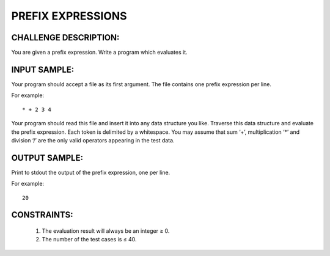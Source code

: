 PREFIX EXPRESSIONS
==================

CHALLENGE DESCRIPTION:
----------------------

You are given a prefix expression. Write a program which evaluates it.

INPUT SAMPLE:
-------------

Your program should accept a file as its first argument. The file contains one
prefix expression per line.

For example:
::
   * + 2 3 4

Your program should read this file and insert it into any data
structure you like. Traverse this data structure and evaluate the prefix
expression. Each token is delimited by a whitespace. You may assume that sum
‘+’, multiplication ‘*’ and division ‘/’ are the only valid operators appearing
in the test data.

OUTPUT SAMPLE:
--------------

Print to stdout the output of the prefix expression, one per line.

For example:
::
   20

CONSTRAINTS:
------------

  1. The evaluation result will always be an integer ≥ 0.

  2. The number of the test cases is ≤ 40.
